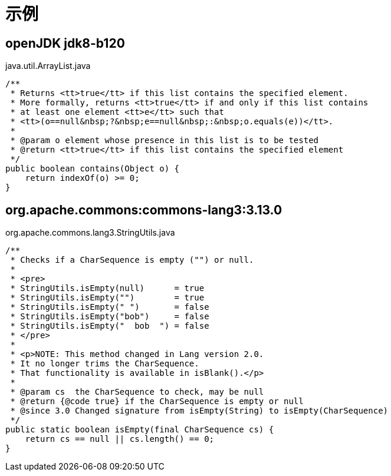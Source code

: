 # 示例


## openJDK jdk8-b120

java.util.ArrayList.java

[source,java]
....
/**
 * Returns <tt>true</tt> if this list contains the specified element.
 * More formally, returns <tt>true</tt> if and only if this list contains
 * at least one element <tt>e</tt> such that
 * <tt>(o==null&nbsp;?&nbsp;e==null&nbsp;:&nbsp;o.equals(e))</tt>.
 *
 * @param o element whose presence in this list is to be tested
 * @return <tt>true</tt> if this list contains the specified element
 */
public boolean contains(Object o) {
    return indexOf(o) >= 0;
}
....



## org.apache.commons:commons-lang3:3.13.0

org.apache.commons.lang3.StringUtils.java

[source,java]
....
/**
 * Checks if a CharSequence is empty ("") or null.
 *
 * <pre>
 * StringUtils.isEmpty(null)      = true
 * StringUtils.isEmpty("")        = true
 * StringUtils.isEmpty(" ")       = false
 * StringUtils.isEmpty("bob")     = false
 * StringUtils.isEmpty("  bob  ") = false
 * </pre>
 *
 * <p>NOTE: This method changed in Lang version 2.0.
 * It no longer trims the CharSequence.
 * That functionality is available in isBlank().</p>
 *
 * @param cs  the CharSequence to check, may be null
 * @return {@code true} if the CharSequence is empty or null
 * @since 3.0 Changed signature from isEmpty(String) to isEmpty(CharSequence)
 */
public static boolean isEmpty(final CharSequence cs) {
    return cs == null || cs.length() == 0;
}
....
